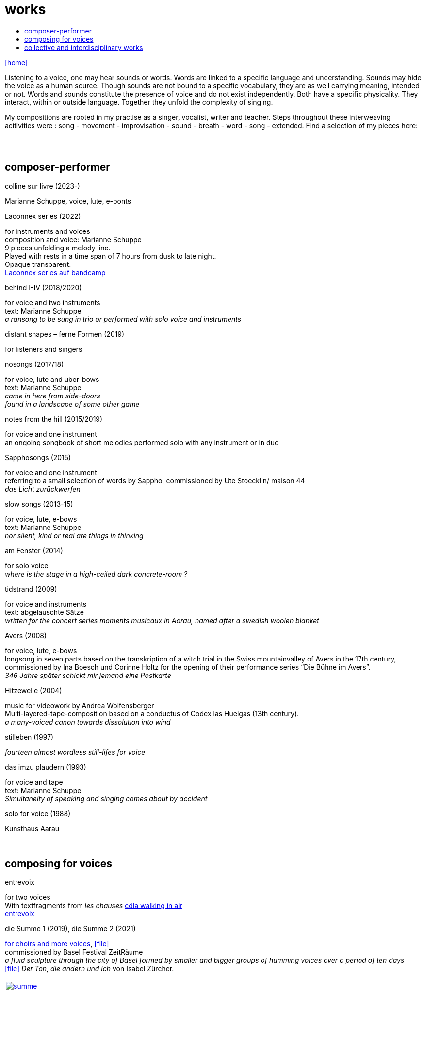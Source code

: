 = works
:includedir: _includes
:imagesdir: ./images
:icons: font
:toc: left
:toc-title:
:nofooter:
:sectnums:
:figure-caption!:
:sectnums!:
:docinfo: shared

link:/../index.html[icon:home[]] 

Listening to a voice, one may hear sounds or words. Words are linked to a specific language and understanding. Sounds may hide the voice as a human source. Though sounds are not bound to a specific vocabulary, they are as well carrying meaning, intended or not.
Words and sounds constitute the presence of voice and do not exist independently. Both have a specific physicality. They interact, within or outside language. Together they unfold the complexity of singing.

My compositions are rooted in my practise as a singer, vocalist, writer and teacher.
Steps throughout these interweaving acitivities were :
song - movement - improvisation - sound - breath - word - song - extended. Find a selection of my pieces here:
[%hardbreaks]
{nbsp}
{nbsp}

== composer-performer

.colline sur livre (2023-)
Marianne Schuppe, voice, lute, e-ponts

.Laconnex series (2022)
[%hardbreaks]
for instruments and voices
composition and voice: Marianne Schuppe
9 pieces unfolding a melody line.
Played with rests in a time span of 7 hours from dusk to late night.
Opaque transparent.
https://insub.bandcamp.com/track/marianne-schuppe-laconnex-serie-insub8tet-1[Laconnex series auf bandcamp]

.behind I-IV (2018/2020)
[%hardbreaks]
for voice and two instruments
text: Marianne Schuppe
_a ransong to be sung in trio or performed with solo voice and instruments_

.distant shapes – ferne Formen (2019)
for listeners and singers

.nosongs (2017/18)
[%hardbreaks]
for voice, lute and uber-bows
text: Marianne Schuppe
_came in here from side-doors_
_found in a landscape of some other game_

.notes from the hill (2015/2019)
[%hardbreaks]
for voice and one instrument
an ongoing songbook of short melodies performed solo with any instrument or in duo

.Sapphosongs (2015)
[%hardbreaks]
for voice and one instrument
referring to a small selection of words by Sappho, commissioned by Ute Stoecklin/ maison 44
_das Licht zurückwerfen_

.slow songs (2013-15)
[%hardbreaks]
for voice, lute, e-bows
text: Marianne Schuppe
_nor silent, kind or real are things in thinking_

.am Fenster (2014)
[%hardbreaks]
for solo voice
_where is the stage in a high-ceiled dark concrete-room ?_

.tidstrand (2009)
[%hardbreaks]
for voice and instruments
text: abgelauschte Sätze
_written for the concert series moments musicaux in Aarau, named after a swedish woolen blanket_

.Avers (2008)
[%hardbreaks]
for voice, lute, e-bows
longsong in seven parts based on the transkription of a witch trial in the Swiss mountainvalley of Avers in the 17th century,
commissioned by Ina Boesch und Corinne Holtz for the opening of their performance series “Die Bühne im Avers”.
_346 Jahre später schickt mir jemand eine Postkarte_

.Hitzewelle (2004)
[%hardbreaks]
music for videowork by Andrea Wolfensberger
Multi-layered-tape-composition based on a conductus of Codex las Huelgas (13th century).
_a many-voiced canon towards dissolution into wind_

.stilleben (1997)
[%hardbreaks]
_fourteen almost wordless still-lifes for voice_

.das imzu plaudern (1993)
[%hardbreaks]
for voice and tape
text: Marianne Schuppe
_Simultaneity of speaking and singing comes about by accident_

.solo for voice (1988)
[%hardbreaks]
Kunsthaus Aarau
{nbsp}
{nbsp}

== composing for voices


.entrevoix
[%hardbreaks]
for two voices    
With textfragments from _les chauses_  https://cdla.info/2022/10/27/marianne-schuppe-2/[cdla walking in air]
https://soundcloud.com/marianne-schuppe/entrevoix-2022-fragment?si=3312bd1a0c1e49ed9f2801fca83d8398&utm_source=clipboard&utm_medium=text&utm_campaign=social_sharing[entrevoix]


[[summe]]
.die Summe 1 (2019), die Summe 2 (2021)
[%hardbreaks]
https://soundcloud.com/marianne-schuppe/summe[for choirs and more voices], icon:file[link=pdf/summe.pdf]
commissioned by Basel Festival ZeitRäume
_a fluid sculpture through the city of Basel formed by smaller and bigger groups of humming voices over a period of ten days_
icon:file[link=pdf/IZ-ton.pdf] _Der Ton, die andern und ich_ von Isabel Zürcher.
{nbsp}
image:summe.jpg[width=50%,link=images/summe.jpg]
{nbsp}
{nbsp}


.Salz, Lücke, Zelt (2018/2019)
[%hardbreaks]
for 8 voices
text: 23 words from the Bible, translated by every singer in her mothertongue,
commissioned by Basel based ensemble Voce for a programme reflecting Whitsuntide.
photo: Yannick Badier
{nbsp}
image:voce.jpg[width=50%,link=images/voce.jpg]
{nbsp}
{nbsp}

.Aufbruch nach prrr (2018)
[%hardbreaks]
for 10 voices and two saxophones
_an imaginary journey with music-students of Gymnasium Oberwil reading, singing and dwelling through their favorite books._
{nbsp}
image:8806.jpg[width=50%,link=images/8806.jpg]
{nbsp}
{nbsp}

.streifen (2018)
[%hardbreaks]
for 2-4 voices

.der blumen (2017)
[%hardbreaks]
for any number of voices
text: epitaph found on a gravestone in the Strassbourg convent (c.1470-1480).
_o mensch zart_
_bedenck der blumen art_
https://sottovocevocalcollective.com/2018/08/10/der-blumen-striving-to-become/[Sotto Voce Vocal Collective]
https://soundcloud.com/marianne-schuppe[listen on soundcloud]
https://youtu.be/j8DA6RD_vAA[Youtube]

.ortlos über die Küste hinaus (2016)
[%hardbreaks]
for voices


.temps (1998)
[%hardbreaks]
for 8 different-rooted voices
text: weather diaries and logbook-notes from 5 centuries in different languages
commissioned by Schweizer Tonkünstlerverein

.Fahrzeug (1996)
[%hardbreaks]
eighthour composition for 14 voices
commissioned and performed from 10pm until 6am at Festival Performance Index Basel
_a sound-line through the night sustained in changing quartetts under a light bulb_

.Gefälle (1995)
[%hardbreaks]
for 12 reading voices in different languages, Sudhaus, Werkraum Warteck Basel.
{nbsp}
{nbsp}

== collective and interdisciplinary works


.Aus dem Zeltbuch (2023)
[%hardbreaks]
Marianne Schuppe, voice, text, composition Deborah Walker, cello, composition,
_Aus dem Zeltbuch_ (2022/23) unfolds a surface of word-sound-textures on the edge of acoustic intelligibility. It refers to a few fragments of observations of a post second world war prisoner in the northafrican desert. Fragments of the text were rearranged and translated.


.a day in july (2022)
[%hardbreaks]
Marianne Schuppe, voice, text
Stefan Thut, cello, pipe, pencil, paper

.Die Glocke (2022)
[%hardbreaks]
für Lesende, Zuhörende, Spielende
Komposition: Lukas Huber und Marianne Schuppe
Konzept: Vincent Hofmann und Simon Kindle
Kloster Dornach

.still light (2020)
[%hardbreaks]
Emmanuelle Waeckerlé & Marianne Schuppe, composition and voices
Klangraum Düsseldorf
texts: Emmanuelle Waeckerlé und Marianne Schuppe
https://soundcloud.com/emmanuelle-waeckerle/still-light-5[on soundcloud]
_a practise of difference after Luce Irigaray’s book “to be two”_

.Laub (2014)
[%hardbreaks]
for two voices
text: Marianne Schuppe
developed in and for the duo with Regula Konrad, soprano

[%hardbreaks]
.asunder (2013/2014)
for vocal-ensemble, live-music with the film The Fall of the House Usher, Theatergarage Basel and Filmpodium Zürich
{nbsp}
image:7782.jpg[width=50%,link=images/7782.jpg]
{nbsp}
{nbsp}

.das Haus der Erinnerung (2010)
[%hardbreaks]
a project with students of Gymnasium Oberwil and Musikschule Basel in cooperation Sylwia Zytynska and Fritz Hauser, Gare des enfants/Gare du Nord Basel.
text: made up by the students recalling and describing their routes to school and their childrens' bedrooms.

.Die Tarnung (1998)
[%hardbreaks]
for two voices
text: Dorothea Schürch
developed with and for duo with Dorothea Schürch
commissioned by Schweizer Tonkünstlerverein and performed on the high rack in the sportsground in Festival neue Musik Rümlingen

.wandern (1995)
[%hardbreaks]
Invention for Sampling and Speaking Voice
text and recording: Marianne Schuppe, sampling and mastering : Willy Daum
open air performance and commission by Festival Auau Ziegelei Oberwil
_kleines Kreisen mittleres Kreisen großes Kreisen_
_ins inländisch Ausländische hinein_
_ins ausländisch Inländische hinaus_

.Winterreise (1994)
[%hardbreaks]
a performative approach to Franz Schubert’s Winterreise with Dorothea Schürch, Walter Stefan Riedweg and Christoph Schiller, Roxy Birsfelden
Mediathek FHNW
_vom Herbeiführen des Affekts zur geeigneten Zeit_

.Es ist bloß die Schnur, die den Blumenstrauss umgibt (1992)
[%hardbreaks]
chamberopera with Dorothea Schürch (voice), Thomas Eiffler (video), Christoph Schiller (piano)
Werkraum Schlotterbeck
Mediathek FHNW

link:/../index.html[icon:home[]] 